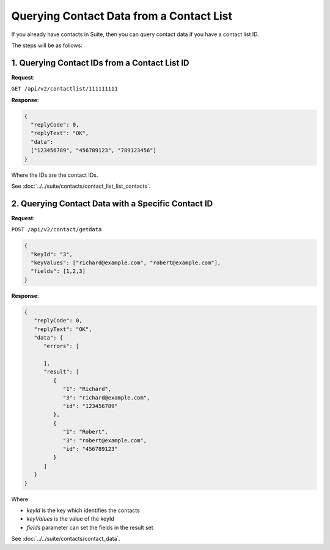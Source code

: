 Querying Contact Data from a Contact List
=========================================

If you already have contacts in Suite, then you can query contact data if you have a contact list ID.

.. image:: /_static/images/use_case_5.png

The steps will be as follows:

1. Querying Contact IDs from a Contact List ID
----------------------------------------------

**Request**:

``GET /api/v2/contactlist/111111111``

**Response**:

.. code-block:: json

   {
     "replyCode": 0,
     "replyText": "OK",
     "data":
     ["123456789", "456789123", "789123456"]
   }

Where the IDs are the contact IDs.

See :doc:`../../suite/contacts/contact_list_list_contacts`.

2. Querying Contact Data with a Specific Contact ID
---------------------------------------------------

**Request**:

``POST /api/v2/contact/getdata``

.. code-block:: json

   {
     "keyId": "3",
     "keyValues": ["richard@example.com", "robert@example.com"],
     "fields": [1,2,3]
   }

**Response**:

.. code-block:: json

   {
      "replyCode": 0,
      "replyText": "OK",
      "data": {
         "errors": [

         ],
         "result": [
            {
               "1": "Richard",
               "3": "richard@example.com",
               "id": "123456789"
            },
            {
               "1": "Robert",
               "3": "robert@example.com",
               "id": "456789123"
            }
         ]
      }
   }

Where

* *keyId* is the key which identifies the contacts
* *keyValues* is the value of the keyId
* *fields* parameter can set the fields in the result set

See :doc:`../../suite/contacts/contact_data`.